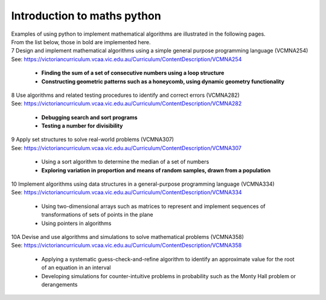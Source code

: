 =============================
Introduction to maths python
=============================


| Examples of using python to implement mathematical algorithms are illustrated in the following pages.
| From the list below, those in bold are implemented here.

| 7	Design and implement mathematical algorithms using a simple general purpose programming language (VCMNA254)
| See: https://victoriancurriculum.vcaa.vic.edu.au/Curriculum/ContentDescription/VCMNA254


	* **Finding the sum of a set of consecutive numbers using a loop structure**
	* **Constructing geometric patterns such as a honeycomb, using dynamic geometry functionality**

| 8	Use algorithms and related testing procedures to identify and correct errors (VCMNA282)
| See: https://victoriancurriculum.vcaa.vic.edu.au/Curriculum/ContentDescription/VCMNA282

	* **Debugging search and sort programs**
	* **Testing a number for divisibility**

| 9	Apply set structures to solve real-world problems (VCMNA307)
| See: https://victoriancurriculum.vcaa.vic.edu.au/Curriculum/ContentDescription/VCMNA307

	* Using a sort algorithm to determine the median of a set of numbers
	* **Exploring variation in proportion and means of random samples, drawn from a population**

| 10 Implement algorithms using data structures in a general-purpose programming language (VCMNA334) 
| See: https://victoriancurriculum.vcaa.vic.edu.au/Curriculum/ContentDescription/VCMNA334

	* Using two-dimensional arrays such as matrices to represent and implement sequences of transformations of sets of points in the plane
	* Using pointers in algorithms

| 10A Devise and use algorithms and simulations to solve mathematical problems (VCMNA358)
| See: https://victoriancurriculum.vcaa.vic.edu.au/Curriculum/ContentDescription/VCMNA358

	* Applying a systematic guess-check-and-refine algorithm to identify an approximate value for the root of an equation in an interval
	* Developing simulations for counter-intuitive problems in probability such as the Monty Hall problem or derangements


